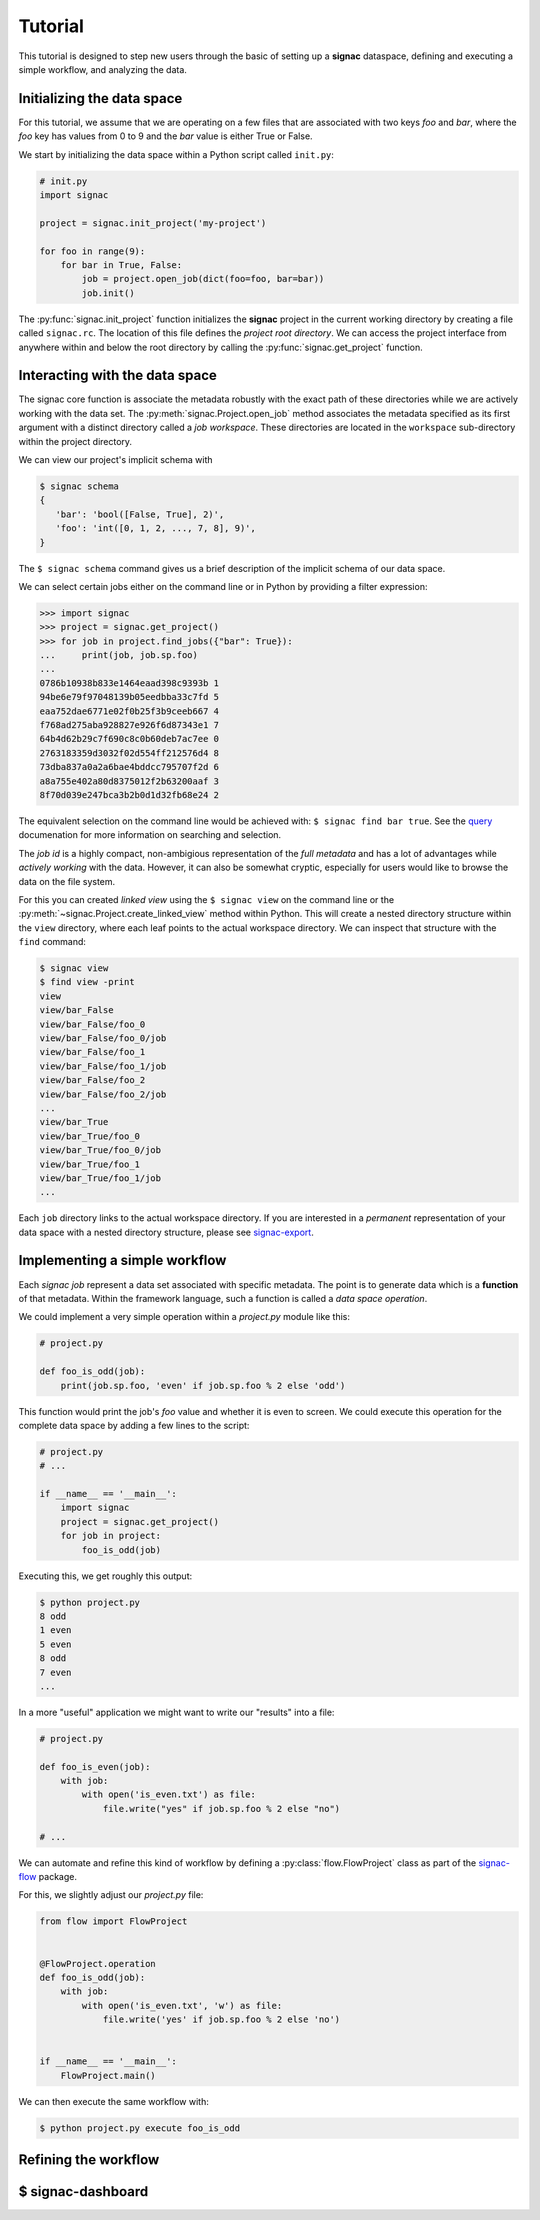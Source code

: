 .. _tutorial:

Tutorial
========

This tutorial is designed to step new users through the basic of setting up a **signac** dataspace, defining and executing a simple workflow, and analyzing the data.

Initializing the data space
---------------------------

For this tutorial, we assume that we are operating on a few files that are associated with two keys *foo* and *bar*, where the *foo* key has values from 0 to 9 and the *bar* value is either True or False.

We start by initializing the data space within a Python script called ``init.py``:

.. code:: Python

    # init.py
    import signac

    project = signac.init_project('my-project')

    for foo in range(9):
        for bar in True, False:
            job = project.open_job(dict(foo=foo, bar=bar))
            job.init()

The :py:func:`signac.init_project` function initializes the **signac** project in the current working directory by creating a file called ``signac.rc``.
The location of this file defines the *project root directory*.
We can access the project interface from anywhere within and below the root directory by calling the :py:func:`signac.get_project` function.

Interacting with the data space
-------------------------------

The signac core function is associate the metadata robustly with the exact path of these directories while we are actively working with the data set.
The :py:meth:`signac.Project.open_job` method associates the metadata specified as its first argument with a distinct directory called a *job workspace*.
These directories are located in the ``workspace`` sub-directory within the project directory.

We can view our project's implicit schema with

.. code:: bash

    $ signac schema
    {
       'bar': 'bool([False, True], 2)',
       'foo': 'int([0, 1, 2, ..., 7, 8], 9)',
    }

The ``$ signac schema`` command gives us a brief description of the implicit schema of our data space.

We can select certain jobs either on the command line or in Python by providing a filter expression:

.. code-block:: Python

    >>> import signac
    >>> project = signac.get_project()
    >>> for job in project.find_jobs({"bar": True}):
    ...     print(job, job.sp.foo)
    ...
    0786b10938b833e1464eaad398c9393b 1
    94be6e79f97048139b05eedbba33c7fd 5
    eaa752dae6771e02f0b25f3b9ceeb667 4
    f768ad275aba928827e926f6d87343e1 7
    64b4d62b29c7f690c8c0b60deb7ac7ee 0
    2763183359d3032f02d554ff212576d4 8
    73dba837a0a2a6bae4bddcc795707f2d 6
    a8a755e402a80d8375012f2b63200aaf 3
    8f70d039e247bca3b2b0d1d32fb68e24 2

The equivalent selection on the command line would be achieved with: ``$ signac find bar true``.
See the `query`_ documenation for more information on searching and selection.

.. _query: http://signac.readthedocs.io/en/latest/query.html

The *job id* is a highly compact, non-ambigious representation of the *full metadata* and has a lot of advantages while *actively working* with the data.
However, it can also be somewhat cryptic, especially for users would like to browse the data on the file system.

For this you can created *linked view* using the ``$ signac view`` on the command line or the :py:meth:`~signac.Project.create_linked_view` method within Python.
This will create a nested directory structure within the ``view`` directory, where each leaf points to the actual workspace directory.
We can inspect that structure with the ``find`` command:

.. code-block:: bash

    $ signac view
    $ find view -print
    view
    view/bar_False
    view/bar_False/foo_0
    view/bar_False/foo_0/job
    view/bar_False/foo_1
    view/bar_False/foo_1/job
    view/bar_False/foo_2
    view/bar_False/foo_2/job
    ...
    view/bar_True
    view/bar_True/foo_0
    view/bar_True/foo_0/job
    view/bar_True/foo_1
    view/bar_True/foo_1/job
    ...

Each ``job`` directory links to the actual workspace directory.
If you are interested in a *permanent* representation of your data space with a nested directory structure, please see `signac-export`_.

.. _signac-export: signac-export

Implementing a simple workflow
------------------------------

Each *signac job* represent a data set associated with specific metadata.
The point is to generate data which is a **function** of that metadata.
Within the framework language, such a function is called a *data space operation*.

We could implement a very simple operation within a `project.py` module like this:

.. code-block:: python

    # project.py

    def foo_is_odd(job):
        print(job.sp.foo, 'even' if job.sp.foo % 2 else 'odd')

This function would print the job's *foo* value and whether it is even to screen.
We could execute this operation for the complete data space by adding a few lines to the script:

.. code-block:: python

    # project.py
    # ...

    if __name__ == '__main__':
        import signac
        project = signac.get_project()
        for job in project:
            foo_is_odd(job)

Executing this, we get roughly this output:

.. code-block:: bash

    $ python project.py
    8 odd
    1 even
    5 even
    8 odd
    7 even
    ...

In a more "useful" application we might want to write our "results" into a file:

.. code-block:: python

    # project.py

    def foo_is_even(job):
        with job:
            with open('is_even.txt') as file:
                file.write("yes" if job.sp.foo % 2 else "no")

    # ...

We can automate and refine this kind of workflow by defining a :py:class:`flow.FlowProject` class as part of the `signac-flow`_ package.

.. _signac-flow: https://signac-flow.readthedocs.io/en/latest


For this, we slightly adjust our `project.py` file:

.. code-block:: python

      from flow import FlowProject


      @FlowProject.operation
      def foo_is_odd(job):
          with job:
              with open('is_even.txt', 'w') as file:
                  file.write('yes' if job.sp.foo % 2 else 'no')


      if __name__ == '__main__':
          FlowProject.main()

We can then execute the same workflow with:

.. code-block:: bash

    $ python project.py execute foo_is_odd


Refining the workflow
---------------------

.. todo::

      * Discuss and showcase labels.
      * Show the status output.
      * Mention cluster submission and link to the full reference.


$ signac-dashboard
------------------

.. todo::

     * Viewing and searching
     * Configuring dashboard settings from the web browser
